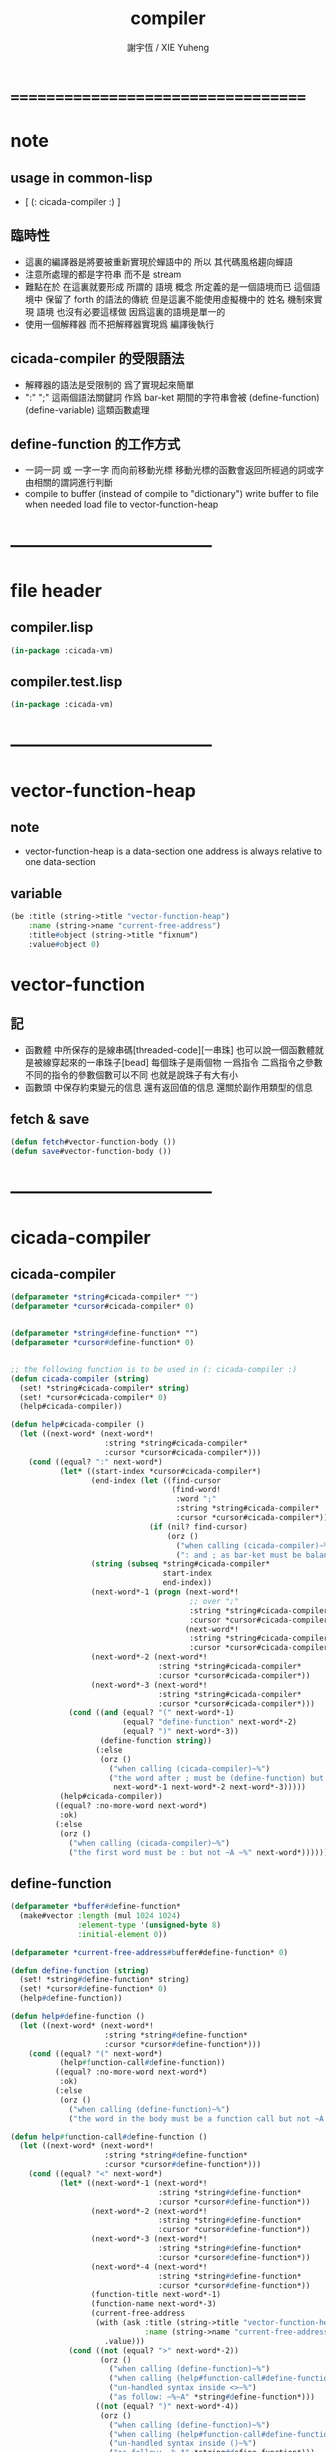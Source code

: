 #+TITLE:  compiler
#+AUTHOR: 謝宇恆 / XIE Yuheng
#+EMAIL:  xyheme@gmail.com

* ===================================
* note
** usage in common-lisp
   * [ (: cicada-compiler :) ]
** 臨時性
   * 這裏的編譯器是將要被重新實現於蟬語中的
     所以
     其代碼風格趨向蟬語
   * 注意所處理的都是字符串 而不是 stream
   * 難點在於
     在這裏就要形成 所謂的 語境 概念
     所定義的是一個語境而已
     這個語境中 保留了 forth 的語法的傳統
     但是這裏不能使用虛擬機中的 姓名 機制來實現 語境
     也沒有必要這樣做
     因爲這裏的語境是單一的
   * 使用一個解釋器
     而不把解釋器實現爲 編譯後執行
** cicada-compiler 的受限語法
   * 解釋器的語法是受限制的
     爲了實現起來簡單
   * ":" ";" 這兩個語法關鍵詞 作爲 bar-ket
     期間的字符串會被 (define-function) (define-variable) 這類函數處理
** define-function 的工作方式
   * 一詞一詞 或 一字一字 而向前移動光標
     移動光標的函數會返回所經過的詞或字
     由相關的謂詞進行判斷
   * compile to buffer (instead of compile to "dictionary")
     write buffer to file
     when needed load file to vector-function-heap
* -----------------------------------
* file header
** compiler.lisp
   #+begin_src lisp :tangle compiler.lisp
   (in-package :cicada-vm)
   #+end_src
** compiler.test.lisp
   #+begin_src lisp :tangle compiler.test.lisp
   (in-package :cicada-vm)
   #+end_src
* -----------------------------------
* vector-function-heap
** note
   * vector-function-heap is a data-section
     one address is always relative to one data-section
** variable
   #+begin_src lisp :tangle compiler.lisp
   (be :title (string->title "vector-function-heap")
       :name (string->name "current-free-address")
       :title#object (string->title "fixnum")
       :value#object 0)
   #+end_src
* vector-function
** 記
   * 函數體 中所保存的是線串碼[threaded-code][一串珠]
     也可以說一個函數體就是被線穿起來的一串珠子[bead]
     每個珠子是兩個物 一爲指令 二爲指令之參數
     不同的指令的參數個數可以不同 也就是說珠子有大有小
   * 函數頭 中保存約束變元的信息
     還有返回值的信息
     還關於副作用類型的信息
** fetch & save
   #+begin_src lisp :tangle compiler.lisp
   (defun fetch#vector-function-body ())
   (defun save#vector-function-body ())
   #+end_src
* -----------------------------------
* cicada-compiler
** cicada-compiler
   #+begin_src lisp :tangle compiler.lisp
   (defparameter *string#cicada-compiler* "")
   (defparameter *cursor#cicada-compiler* 0)


   (defparameter *string#define-function* "")
   (defparameter *cursor#define-function* 0)


   ;; the following function is to be used in (: cicada-compiler :)
   (defun cicada-compiler (string)
     (set! *string#cicada-compiler* string)
     (set! *cursor#cicada-compiler* 0)
     (help#cicada-compiler))

   (defun help#cicada-compiler ()
     (let ((next-word* (next-word*!
                        :string *string#cicada-compiler*
                        :cursor *cursor#cicada-compiler*)))
       (cond ((equal? ":" next-word*)
              (let* ((start-index *cursor#cicada-compiler*)
                     (end-index (let ((find-cursor
                                       (find-word!
                                        :word ";"
                                        :string *string#cicada-compiler*
                                        :cursor *cursor#cicada-compiler*)))
                                  (if (nil? find-cursor)
                                      (orz ()
                                        ("when calling (cicada-compiler)~%")
                                        (": and ; as bar-ket must be balanced~%")))))
                     (string (subseq *string#cicada-compiler*
                                     start-index
                                     end-index))
                     (next-word*-1 (progn (next-word*!
                                           ;; over ";"
                                           :string *string#cicada-compiler*
                                           :cursor *cursor#cicada-compiler*)
                                          (next-word*!                              
                                           :string *string#cicada-compiler*
                                           :cursor *cursor#cicada-compiler*)))
                     (next-word*-2 (next-word*!
                                    :string *string#cicada-compiler*
                                    :cursor *cursor#cicada-compiler*))
                     (next-word*-3 (next-word*!
                                    :string *string#cicada-compiler*
                                    :cursor *cursor#cicada-compiler*)))
                (cond ((and (equal? "(" next-word*-1)
                            (equal? "define-function" next-word*-2)
                            (equal? ")" next-word*-3))
                       (define-function string))
                      (:else
                       (orz ()
                         ("when calling (cicada-compiler)~%")
                         ("the word after ; must be (define-function) but not ~A~A~A ~%"
                          next-word*-1 next-word*-2 next-word*-3)))))
              (help#cicada-compiler))
             ((equal? :no-more-word next-word*)
              :ok)
             (:else
              (orz ()
                ("when calling (cicada-compiler)~%")
                ("the first word must be : but not ~A ~%" next-word*))))))
   #+end_src
** define-function
   #+begin_src lisp :tangle compiler.lisp
   (defparameter *buffer#define-function*
     (make#vector :length (mul 1024 1024)
                  :element-type '(unsigned-byte 8)
                  :initial-element 0))

   (defparameter *current-free-address#buffer#define-function* 0)

   (defun define-function (string)
     (set! *string#define-function* string)
     (set! *cursor#define-function* 0)
     (help#define-function))

   (defun help#define-function ()
     (let ((next-word* (next-word*!
                        :string *string#define-function*
                        :cursor *cursor#define-function*)))
       (cond ((equal? "(" next-word*)
              (help#function-call#define-function))
             ((equal? :no-more-word next-word*)
              :ok)
             (:else
              (orz ()
                ("when calling (define-function)~%")
                ("the word in the body must be a function call but not ~A ~%" next-word*))))))

   (defun help#function-call#define-function ()
     (let ((next-word* (next-word*!
                        :string *string#define-function*
                        :cursor *cursor#define-function*)))
       (cond ((equal? "<" next-word*)           
              (let* ((next-word*-1 (next-word*!
                                    :string *string#define-function*
                                    :cursor *cursor#define-function*))
                     (next-word*-2 (next-word*!
                                    :string *string#define-function*
                                    :cursor *cursor#define-function*))
                     (next-word*-3 (next-word*!
                                    :string *string#define-function*
                                    :cursor *cursor#define-function*))
                     (next-word*-4 (next-word*!
                                    :string *string#define-function*
                                    :cursor *cursor#define-function*))
                     (function-title next-word*-1)
                     (function-name next-word*-3)
                     (current-free-address
                      (with (ask :title (string->title "vector-function-heap")
                                 :name (string->name "current-free-address"))
                        .value)))
                (cond ((not (equal? ">" next-word*-2))
                       (orz ()
                         ("when calling (define-function)~%")
                         ("when calling (help#function-call#define-function)~%")
                         ("un-handled syntax inside <>~%")
                         ("as follow: ~%~A" *string#define-function*)))
                      ((not (equal? ")" next-word*-4))
                       (orz ()
                         ("when calling (define-function)~%")
                         ("when calling (help#function-call#define-function)~%")
                         ("un-handled syntax inside ()~%")
                         ("as follow: ~%~A" *string#define-function*)))                   
                      (:else
                       (with (ask :title (string->title "primitive-function")
                                  :name  (string->name  "call"))
                         (save#cicada-section
                          :section-name "vector-function-heap"
                          :address current-free-address
                          :title .title ;; (string->title "primitive-instruction")
                          :value .value))
                       (set! current-free-address
                           (add current-free-address *cicada-object-size*))
                       (with (ask :title (string->title function-title)
                                  :name  (string->name  function-name))
                         (save#cicada-section
                          :section-name "vector-function-heap"
                          :address current-free-address
                          ;; (execute-next-instruction) does not check the following title
                          :title .title ;; (string->title "primitive-instruction-address")
                          :value .value))
                       (set! current-free-address
                           (add current-free-address *cicada-object-size*))))))
             ((equal? :no-more-word next-word*)
              (orz ()
                ("when calling (define-function)~%")
                ("when calling (help#function-call#define-function)~%")
                ("the () is un- balanced~%")
                ("too few )~%")
                ("as follow: ~%~A" *string#define-function*)))
             (:else
              (orz ()
                ("when calling (define-function)~%")
                ("when calling (help#function-call#define-function)~%")
                ("un-handled syntax inside ()~%")
                ("as follow: ~%~A" *string#define-function*))))))
   #+end_src
** test
   #+begin_src cicada
   [ (: cicada-compiler :)

   : string->char
     (* string[address, length] -- char *)
     (* drop fetch-byte *)
     get-char
     xx|swap|x drop2
     Exit
   ; define-verb

   : (<string> ->char)
     (@ <string> -- <char> @)
     (char) (* drop fetch-byte *)
     (xx|swap|x) (drop 2)
   ; (define-verb)

   ]
   #+end_src
* ===================================
